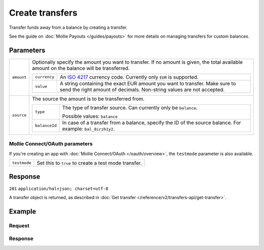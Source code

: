 Create transfers
================
.. api-name:: Transfers API
   :version: 2

.. endpoint::
   :method: POST
   :url: https://api.mollie.com/v2/transfers

.. authentication::
   :api_keys: true
   :oauth: true

Transfer funds away from a balance by creating a transfer.

See the guide on :doc:`Mollie Payouts </guides/payouts>` for more details on managing transfers for custom balances.

Parameters
----------
.. list-table::
   :widths: auto

   * - ``amount``

       .. type:: amount object
          :required: false

     - Optionally specify the amount you want to transfer. If no amount is given, the total available amount on the
       balance will be transferred.

       .. list-table::
          :widths: auto

          * - ``currency``

              .. type:: string
                 :required: true

            - An `ISO 4217 <https://en.wikipedia.org/wiki/ISO_4217>`_ currency code. Currently only ``EUR`` is
              supported.

          * - ``value``

              .. type:: string
                 :required: true

            - A string containing the exact EUR amount you want to transfer. Make sure to send the right amount of
              decimals. Non-string values are not accepted.

   * - ``source``

       .. type:: object
          :required: true

     - The source the amount is to be transferred from.

       .. list-table::
          :widths: auto

          * - ``type``

              .. type:: string
                 :required: true

            - The type of transfer source. Can currently only be ``balance``.

              Possible values: ``balance``

          * - ``balanceId``

              .. type:: string
                 :required: true

            - In case of a transfer from a balance, specify the ID of the source balance. For example: ``bal_8irzh1y2``.

Mollie Connect/OAuth parameters
^^^^^^^^^^^^^^^^^^^^^^^^^^^^^^^
If you're creating an app with :doc:`Mollie Connect/OAuth </oauth/overview>`, the ``testmode`` parameter is also
available.

.. list-table::
   :widths: auto

   * - ``testmode``

       .. type:: boolean
          :required: false

     - Set this to ``true`` to create a test mode transfer.

Response
--------
``201`` ``application/hal+json; charset=utf-8``

A transfer object is returned, as described in :doc:`Get transfer </reference/v2/transfers-api/get-transfer>`.

Example
-------

Request
^^^^^^^
.. code-block:: bash
   :linenos:

   curl -X POST https://api.mollie.com/v2/transfers \
       -H "Authorization: Bearer live_dHar4XY7LxsDOtmnkVtjNVWXLSlXsM" \
       -d "source[type]=balance" \
       -d "source[balanceId]=bal_8irzh1y2"

Response
^^^^^^^^
.. code-block:: http
   :linenos:

   HTTP/1.1 201 Created
   Content-Type: application/hal+json; charset=utf-8

   {
       "resource": "transfer",
       "id": "trf_j7hn0d6x",
       "mode": "live",
       "reference": "00000002.1811.09",
       "createdAt": "2018-06-14T14:32:16+00:00",
       "status": "open",
       "amount": {
           "value": "49.12",
           "currency": "EUR"
       },
       "source": {
           "type": "balance",
           "balanceId": "bal_8irzh1y2"
       },
       "destination": {
           "type": "bank-account",
           "bankAccount": "NL53INGB0654422370"
       },
       "_links": {
           "self": {
               "href": "https://api.mollie.com/v2/transfers/trf_j7hn0d6x",
               "type": "application/hal+json"
           },
           "documentation": {
               "href": "https://docs.mollie.com/reference/v2/transfers-api/create-transfer",
               "type": "text/html"
           }
       }
   }
